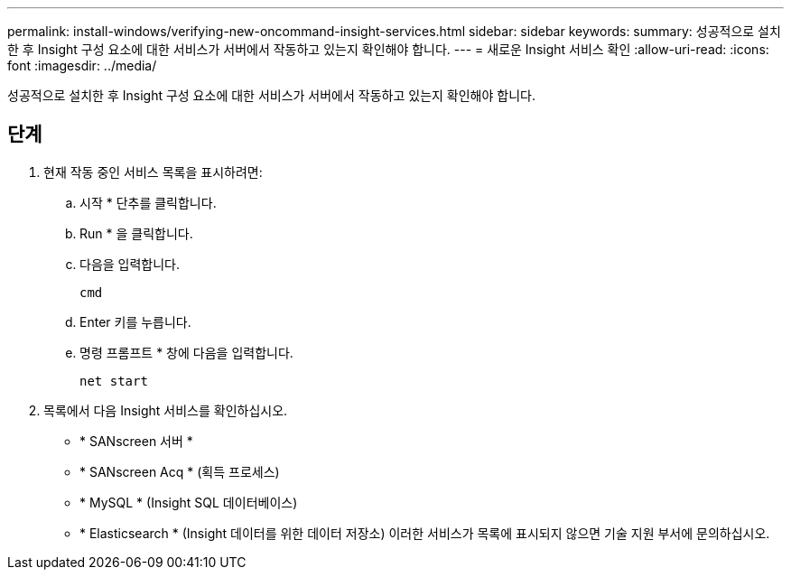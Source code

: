 ---
permalink: install-windows/verifying-new-oncommand-insight-services.html 
sidebar: sidebar 
keywords:  
summary: 성공적으로 설치한 후 Insight 구성 요소에 대한 서비스가 서버에서 작동하고 있는지 확인해야 합니다. 
---
= 새로운 Insight 서비스 확인
:allow-uri-read: 
:icons: font
:imagesdir: ../media/


[role="lead"]
성공적으로 설치한 후 Insight 구성 요소에 대한 서비스가 서버에서 작동하고 있는지 확인해야 합니다.



== 단계

. 현재 작동 중인 서비스 목록을 표시하려면:
+
.. 시작 * 단추를 클릭합니다.
.. Run * 을 클릭합니다.
.. 다음을 입력합니다.
+
`cmd`

.. Enter 키를 누릅니다.
.. 명령 프롬프트 * 창에 다음을 입력합니다.
+
`net start`



. 목록에서 다음 Insight 서비스를 확인하십시오.
+
** * SANscreen 서버 *
** * SANscreen Acq * (획득 프로세스)
** * MySQL * (Insight SQL 데이터베이스)
** * Elasticsearch * (Insight 데이터를 위한 데이터 저장소) 이러한 서비스가 목록에 표시되지 않으면 기술 지원 부서에 문의하십시오.



